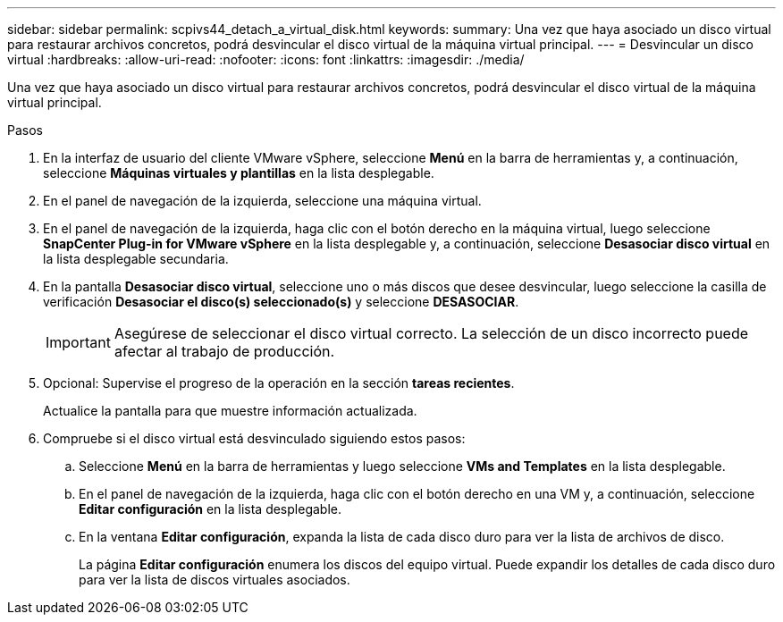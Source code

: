 ---
sidebar: sidebar 
permalink: scpivs44_detach_a_virtual_disk.html 
keywords:  
summary: Una vez que haya asociado un disco virtual para restaurar archivos concretos, podrá desvincular el disco virtual de la máquina virtual principal. 
---
= Desvincular un disco virtual
:hardbreaks:
:allow-uri-read: 
:nofooter: 
:icons: font
:linkattrs: 
:imagesdir: ./media/


[role="lead"]
Una vez que haya asociado un disco virtual para restaurar archivos concretos, podrá desvincular el disco virtual de la máquina virtual principal.

.Pasos
. En la interfaz de usuario del cliente VMware vSphere, seleccione *Menú* en la barra de herramientas y, a continuación, seleccione *Máquinas virtuales y plantillas* en la lista desplegable.
. En el panel de navegación de la izquierda, seleccione una máquina virtual.
. En el panel de navegación de la izquierda, haga clic con el botón derecho en la máquina virtual, luego seleccione *SnapCenter Plug-in for VMware vSphere* en la lista desplegable y, a continuación, seleccione *Desasociar disco virtual* en la lista desplegable secundaria.
. En la pantalla *Desasociar disco virtual*, seleccione uno o más discos que desee desvincular, luego seleccione la casilla de verificación *Desasociar el disco(s) seleccionado(s)* y seleccione *DESASOCIAR*.
+

IMPORTANT: Asegúrese de seleccionar el disco virtual correcto. La selección de un disco incorrecto puede afectar al trabajo de producción.

. Opcional: Supervise el progreso de la operación en la sección *tareas recientes*.
+
Actualice la pantalla para que muestre información actualizada.

. Compruebe si el disco virtual está desvinculado siguiendo estos pasos:
+
.. Seleccione *Menú* en la barra de herramientas y luego seleccione *VMs and Templates* en la lista desplegable.
.. En el panel de navegación de la izquierda, haga clic con el botón derecho en una VM y, a continuación, seleccione *Editar configuración* en la lista desplegable.
.. En la ventana *Editar configuración*, expanda la lista de cada disco duro para ver la lista de archivos de disco.
+
La página *Editar configuración* enumera los discos del equipo virtual. Puede expandir los detalles de cada disco duro para ver la lista de discos virtuales asociados.




